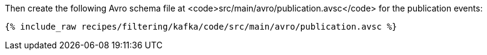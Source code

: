 Then create the following Avro schema file at <code>src/main/avro/publication.avsc</code> for the publication events:

+++++
<pre class="snippet"><code class="avro">{% include_raw recipes/filtering/kafka/code/src/main/avro/publication.avsc %}</code></pre>
+++++
